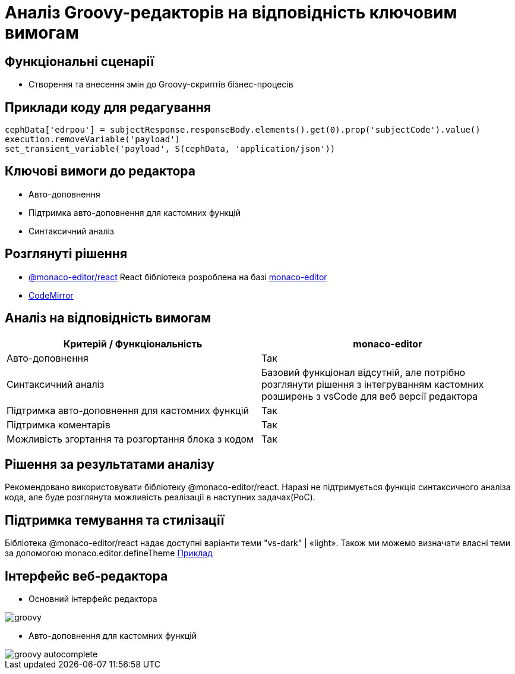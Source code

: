 = Аналіз Groovy-редакторів на відповідність ключовим вимогам

== Функціональні сценарії

- Створення та внесення змін до Groovy-скриптів бізнес-процесів

== Приклади коду для редагування

[source, groovy]
----
cephData['edrpou'] = subjectResponse.responseBody.elements().get(0).prop('subjectCode').value()
execution.removeVariable('payload')
set_transient_variable('payload', S(cephData, 'application/json'))
----

== Ключові вимоги до редактора

- Авто-доповнення
- Підтримка авто-доповнення для кастомних функцій
- Синтаксичний аналіз

== Розглянуті рішення

- https://github.com/suren-atoyan/monaco-react[@monaco-editor/react] React бібліотека розроблена на базі https://microsoft.github.io/monaco-editor/[monaco-editor]
-  https://codemirror.net[CodeMirror]

== Аналіз на відповідність вимогам

|===
^|Критерій / Функціональність ^| monaco-editor

^|Авто-доповнення
^|Так

^|Синтаксичний аналіз
^|Базовий функціонал відсутній, але потрібно розглянути рішення з інтегруванням кастомних розширень з vsCode для веб версії редактора

^|Підтримка авто-доповнення для кастомних функцій
^|Так

^|Підтримка коментарів
^|Так

^|Можливість згортання та розгортання блока з кодом
^|Так

|===

== Рішення за результатами аналізу
Рекомендовано використовувати бібліотеку @monaco-editor/react. Наразі не підтримується функція синтаксичного аналіза кода, але буде розглянута можливість реалізації в наступних задачах(PoC).

== Підтримка темування та стилізації

Бібліотека @monaco-editor/react надає доступні варіанти теми "vs-dark" | «light». Також ми можемо визначати власні теми за допомогою monaco.editor.defineTheme https://microsoft.github.io/monaco-editor/playground.html#customizing-the-appearence-exposed-colors[Приклад]

== Інтерфейс веб-редактора

- Основний інтерфейс редактора

image::lowcode/admin-portal/scripts/groovy.png[]

- Авто-доповнення для кастомних функцій

image::lowcode/admin-portal/scripts/groovy-autocomplete.png[]